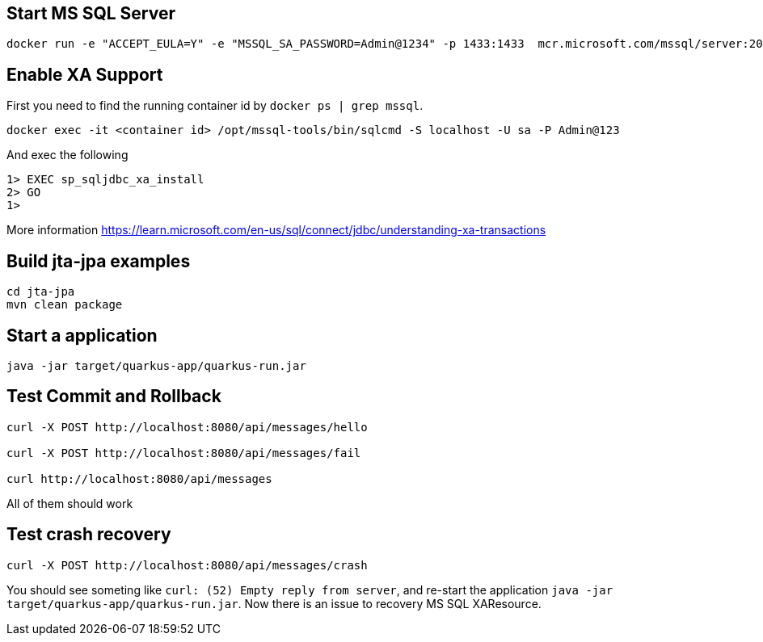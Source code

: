== Start MS SQL Server

[source, shell]
----
docker run -e "ACCEPT_EULA=Y" -e "MSSQL_SA_PASSWORD=Admin@1234" -p 1433:1433  mcr.microsoft.com/mssql/server:2019-latest
----

== Enable XA Support

First you need to find the running container id by `docker ps | grep mssql`.

[source, shell]
----
docker exec -it <container id> /opt/mssql-tools/bin/sqlcmd -S localhost -U sa -P Admin@123
----

And exec the following

[source, shell]
----
1> EXEC sp_sqljdbc_xa_install
2> GO
1> 
----

More information https://learn.microsoft.com/en-us/sql/connect/jdbc/understanding-xa-transactions

== Build jta-jpa examples

[source, shell]
----
cd jta-jpa
mvn clean package
----

== Start a application

[source, shell]
----
java -jar target/quarkus-app/quarkus-run.jar
----

== Test Commit and Rollback

[source, shell]
----
curl -X POST http://localhost:8080/api/messages/hello

curl -X POST http://localhost:8080/api/messages/fail

curl http://localhost:8080/api/messages
----

All of them should work

== Test crash recovery

[source, shell]
----
curl -X POST http://localhost:8080/api/messages/crash
----

You should see someting like `curl: (52) Empty reply from server`, and re-start the application `java -jar target/quarkus-app/quarkus-run.jar`. Now there is an issue to recovery MS SQL XAResource.
